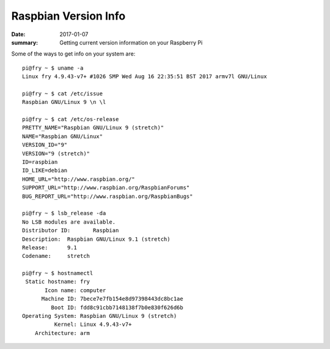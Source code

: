 Raspbian Version Info
=========================

:date: 2017-01-07
:summary: Getting current version information on your Raspberry Pi

Some of the ways to get info on your system are::
  
  pi@fry ~ $ uname -a
  Linux fry 4.9.43-v7+ #1026 SMP Wed Aug 16 22:35:51 BST 2017 armv7l GNU/Linux

  pi@fry ~ $ cat /etc/issue
  Raspbian GNU/Linux 9 \n \l

  pi@fry ~ $ cat /etc/os-release
  PRETTY_NAME="Raspbian GNU/Linux 9 (stretch)"
  NAME="Raspbian GNU/Linux"
  VERSION_ID="9"
  VERSION="9 (stretch)"
  ID=raspbian
  ID_LIKE=debian
  HOME_URL="http://www.raspbian.org/"
  SUPPORT_URL="http://www.raspbian.org/RaspbianForums"
  BUG_REPORT_URL="http://www.raspbian.org/RaspbianBugs"
  
  pi@fry ~ $ lsb_release -da
  No LSB modules are available.
  Distributor ID:	Raspbian
  Description:	Raspbian GNU/Linux 9.1 (stretch)
  Release:	9.1
  Codename:	stretch
  
  pi@fry ~ $ hostnamectl
   Static hostname: fry
         Icon name: computer
        Machine ID: 7bece7e7fb154e8d97398443dc8bc1ae
           Boot ID: fdd8c91cbb7148138f7b0e830f626d6b
  Operating System: Raspbian GNU/Linux 9 (stretch)
            Kernel: Linux 4.9.43-v7+
      Architecture: arm

